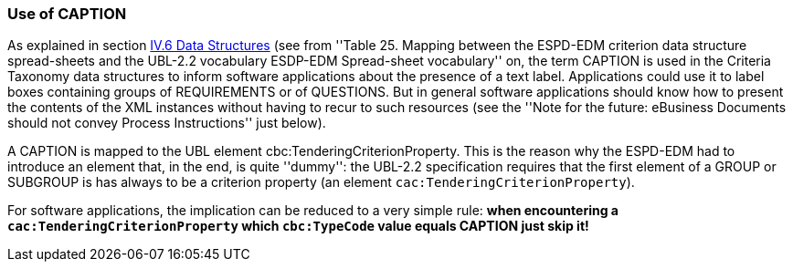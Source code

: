 === Use of CAPTION

As explained in section link:#iv-6-data-structures[IV.6 Data Structures] (see from ''Table 25. Mapping between the
ESPD-EDM criterion data structure spread-sheets and the UBL-2.2 vocabulary ESDP-EDM Spread-sheet vocabulary'' on,
the term CAPTION is used in the Criteria Taxonomy data structures to inform software applications about the presence of
a text label. Applications could use it to label boxes containing groups of REQUIREMENTS or of QUESTIONS. But in general
software applications should know how to present the contents of the XML instances without having to recur to such resources
(see the ''Note for the future: eBusiness Documents should not convey Process Instructions'' just below).

A CAPTION is mapped to the UBL element cbc:TenderingCriterionProperty. This is the reason why the ESPD-EDM had to introduce an element
that, in the end, is quite ''dummy'': the UBL-2.2 specification requires that the first element of a GROUP or SUBGROUP is
has always to be a criterion property (an element `cac:TenderingCriterionProperty`).

For software applications, the implication can be reduced to a very simple rule: *when encountering a `cac:TenderingCriterionProperty`
which `cbc:TypeCode` value equals CAPTION just skip it!*
